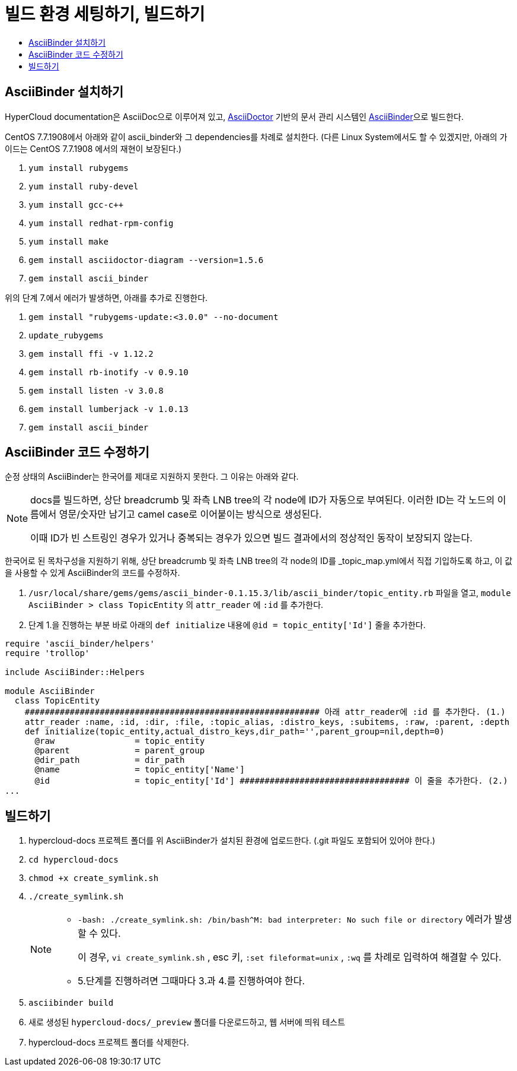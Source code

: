 [id="contributing-to-docs-tools-and-setup"]
= 빌드 환경 세팅하기, 빌드하기
:icons:
:toc: macro
:toc-title:
:toclevels: 1
:linkattrs:
:description: How to set up and install the tools to contribute

toc::[]

== AsciiBinder 설치하기
HyperCloud documentation은 AsciiDoc으로 이루어져 있고, http://asciidoctor.org/[AsciiDoctor] 기반의 문서 관리 시스템인 https://github.com/redhataccess/ascii_binder[AsciiBinder]으로 빌드한다.

CentOS 7.7.1908에서 아래와 같이 ascii_binder와 그 dependencies를 차례로 설치한다.
(다른 Linux System에서도 할 수 있겠지만, 아래의 가이드는 CentOS 7.7.1908 에서의 재현이 보장된다.)

1. `yum install rubygems`
2. `yum install ruby-devel`
3. `yum install gcc-c++`
4. `yum install redhat-rpm-config`
5. `yum install make`
6. `gem install asciidoctor-diagram --version=1.5.6`
7. `gem install ascii_binder`

위의 단계 7.에서 에러가 발생하면, 아래를 추가로 진행한다.

1. `gem install "rubygems-update:<3.0.0" --no-document`
2. `update_rubygems`
3. `gem install ffi -v 1.12.2`
4. `gem install rb-inotify -v 0.9.10`
5. `gem install listen -v 3.0.8`
6. `gem install lumberjack -v 1.0.13`
7. `gem install ascii_binder`


== AsciiBinder 코드 수정하기

순정 상태의 AsciiBinder는 한국어를 제대로 지원하지 못한다. 그 이유는 아래와 같다.

[NOTE]
====
docs를 빌드하면, 상단 breadcrumb 및 좌측 LNB tree의 각 node에 ID가 자동으로 부여된다. 이러한 ID는 각 노드의 이름에서 영문/숫자만 남기고 camel case로 이어붙이는 방식으로 생성된다.

이때 ID가 빈 스트링인 경우가 있거나 중복되는 경우가 있으면 빌드 결과에서의 정상적인 동작이 보장되지 않는다.
====

한국어로 된 목차구성을 지원하기 위해, 상단 breadcrumb 및 좌측 LNB tree의 각 node의 ID를 _topic_map.yml에서 직접 기입하도록 하고, 이 값을 사용할 수 있게 AsciiBinder의 코드를 수정하자.

1. `/usr/local/share/gems/gems/ascii_binder-0.1.15.3/lib/ascii_binder/topic_entity.rb` 파일을 열고, `module AsciiBinder > class TopicEntity` 의 `attr_reader` 에 `:id` 를 추가한다.
2. 단계 1.을 진행하는 부분 바로 아래의 `def initialize` 내용에 `@id = topic_entity['Id']` 줄을 추가한다.

----
require 'ascii_binder/helpers'
require 'trollop'

include AsciiBinder::Helpers

module AsciiBinder
  class TopicEntity
    ########################################################### 아래 attr_reader에 :id 를 추가한다. (1.)
    attr_reader :name, :id, :dir, :file, :topic_alias, :distro_keys, :subitems, :raw, :parent, :depth
    def initialize(topic_entity,actual_distro_keys,dir_path='',parent_group=nil,depth=0)
      @raw                = topic_entity
      @parent             = parent_group
      @dir_path           = dir_path
      @name               = topic_entity['Name']
      @id                 = topic_entity['Id'] ################################## 이 줄을 추가한다. (2.)
...
----



== 빌드하기

1. hypercloud-docs 프로젝트 폴더를 위 AsciiBinder가 설치된 환경에 업로드한다. (.git 파일도 포함되어 있어야 한다.)
2. `cd hypercloud-docs`
3. `chmod +x create_symlink.sh`
4. `./create_symlink.sh`
+
[NOTE]
====
- `-bash: ./create_symlink.sh: /bin/bash^M: bad interpreter: No such file or directory` 에러가 발생할 수 있다.
+
이 경우, `vi create_symlink.sh` , esc 키, `:set fileformat=unix` , `:wq` 를 차례로 입력하여 해결할 수 있다.
- 5.단계를 진행하려면 그때마다 3.과 4.를 진행하여야 한다.
====
5. `asciibinder build`
6. 새로 생성된 `hypercloud-docs/_preview` 폴더를 다운로드하고, 웹 서버에 띄워 테스트
7. hypercloud-docs 프로젝트 폴더를 삭제한다.
